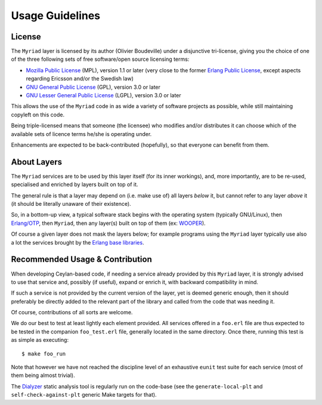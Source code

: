 

----------------
Usage Guidelines
----------------


License
=======

The ``Myriad`` layer is licensed by its author (Olivier Boudeville) under a disjunctive tri-license, giving you the choice of one of the three following sets of free software/open source licensing terms:

- `Mozilla Public License <http://www.mozilla.org/MPL/MPL-1.1.html>`_ (MPL), version 1.1 or later (very close to the former `Erlang Public License <http://www.erlang.org/EPLICENSE>`_, except aspects regarding Ericsson and/or the Swedish law)

- `GNU General Public License <http://www.gnu.org/licenses/gpl-3.0.html>`_ (GPL), version 3.0 or later

- `GNU Lesser General Public License <http://www.gnu.org/licenses/lgpl.html>`_ (LGPL), version 3.0 or later


This allows the use of the ``Myriad`` code in as wide a variety of software projects as possible, while still maintaining copyleft on this code.

Being triple-licensed means that someone (the licensee) who modifies and/or distributes it can choose which of the available sets of licence terms he/she is operating under.

Enhancements are expected to be back-contributed (hopefully), so that everyone can benefit from them.



About Layers
============

The ``Myriad`` services are to be used by this layer itself (for its inner workings), and, more importantly, are to be re-used, specialised and enriched by layers built on top of it.

The general rule is that a layer may depend on (i.e. make use of) all layers *below* it, but cannot refer to any layer *above* it (it should be literally unaware of their existence).

So, in a bottom-up view, a typical software stack begins with the operating system (typically GNU/Linux), then `Erlang/OTP <http://erlang/org>`_, then ``Myriad``, then any layer(s) built on top of them (ex: `WOOPER <http://wooper.esperide.org>`_).

Of course a given layer does not mask the layers below; for example programs using the ``Myriad`` layer typically use also a lot the services brought by the `Erlang base libraries <http://erlang.org/erldoc>`_.



Recommended Usage & Contribution
================================

When developing Ceylan-based code, if needing a service already provided by this ``Myriad`` layer, it is strongly advised to use that service and, possibly (if useful), expand or enrich it, with backward compatibility in mind.

If such a service is not provided by the current version of the layer, yet is deemed generic enough, then it should preferably be directly added to the relevant part of the library and called from the code that was needing it.

Of course, contributions of all sorts are welcome.

We do our best to test at least lightly each element provided. All services offered in a ``foo.erl`` file are thus expected to be tested in the companion ``foo_test.erl`` file, generally located in the same directory. Once there, running this test is as simple as executing::

 $ make foo_run

Note that however we have not reached the discipline level of an exhaustive ``eunit`` test suite for each service (most of them being almost trivial).

The `Dialyzer <http://erlang.org/doc/apps/dialyzer/dialyzer_chapter.html>`_ static analysis tool is regularly run on the code-base (see the ``generate-local-plt`` and ``self-check-against-plt`` generic Make targets for that).
